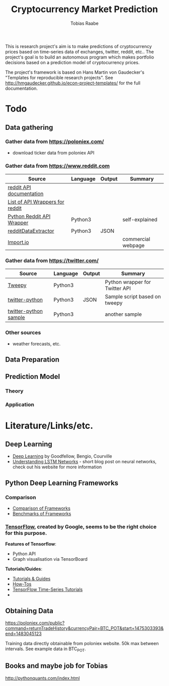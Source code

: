 #+AUTHOR: Tobias Raabe
#+TITLE: Cryptocurrency Market Prediction

This is research project's aim is to make predictions of cryptocurrency prices based on time-series data of exchanges, twitter, reddit, etc.. The project's goal is to build an autonomous program which makes portfolio decisions based on a prediction model of cryptocurrency prices.

The project's framework is based on Hans Martin von Gaudecker's "Templates for reproducible research projects". See http://hmgaudecker.github.io/econ-project-templates/ for the full documentation.

* Todo

** Data gathering

*** Gather data from [[https://poloniex.com/]]

  - download ticker data from poloniex API

*** Gather data from [[https://www.reddit.com]]

  |                                          Source                                         | Language | Output |      Summary       |
  |-----------------------------------------------------------------------------------------+----------+--------+--------------------|
  | [[https://www.reddit.com/dev/api][reddit API documentation]]                            |          |        |                    |
  | [[https://github.com/reddit/reddit/wiki/API-Wrappers][List of API Wrappers for reddit]] |          |        |                    |
  | [[https://github.com/praw-dev/praw][Python Reddit API Wrapper]]                         | Python3  |        | self-explained     |
  | [[https://github.com/NSchrading/redditDataExtractor][redditDataExtractor]]              | Python3  | JSON   |                    |
  | [[https://www.import.io/][Import.io]]                                                   |          |        | commercial webpage |

*** Gather data from [[https://twitter.com/]]

  |                                                      Source                                                     | Language | Output |            Summary             |
  |-----------------------------------------------------------------------------------------------------------------+----------+--------+--------------------------------|
  | [[https://github.com/tweepy/tweepy][Tweepy]]                                                                    | Python3  |        | Python wrapper for Twitter API |
  | [[https://github.com/computermacgyver/twitter-python][twitter-python]]                                          | Python3  | JSON   | Sample script based on tweepy  |
  | [[http://stats.seandolinar.com/collecting-twitter-data-using-a-python-stream-listener/][twitter-python sample]] | Python3  |        | another sample                 |

*** Other sources

  - weather forecasts, etc.

** Data Preparation

** Prediction Model

*** Theory

*** Application

* Literature/Links/etc.

** Deep Learning

  - [[file:literature/DeepLearning.pdf][Deep Learning]] by Goodfellow, Bengio, Courville
  - [[http://colah.github.io/posts/2015-08-Understanding-LSTMs/][Understanding LSTM Networks]] - short blog post on neural networks, check out his website for more information

** Python Deep Learning Frameworks

*** Comparison

  - [[https://github.com/zer0n/deepframeworks/blob/master/README.md][Comparison of Frameworks]]
  - [[https://github.com/soumith/convnet-benchmarks][Benchmarks of Frameworks]]

*** [[https://www.tensorflow.org/][TensorFlow]], created by Google, seems to be the right choice for this purpose.

  *Features of Tensorflow*:
      - Python API
      - Graph visualisation via TensorBoard

  *Tutorials/Guides*:
      - [[https://www.tensorflow.org/tutorials/][Tutorials & Guides]]
      - [[https://www.tensorflow.org/how_tos/][How-Tos]]
      - [[https://github.com/tgjeon/TensorFlow-Tutorials-for-Time-Series][TensorFlow Time-Series Tutorials]]
      - 







** Obtaining Data

https://poloniex.com/public?command=returnTradeHistory&currencyPair=BTC_POT&start=1475303393&end=1483045123

Training data directly obtainable from poloniex website. 50k max between intervals. See example data in BTC_POT.


** Books and maybe job for Tobias

http://pythonquants.com/index.html
